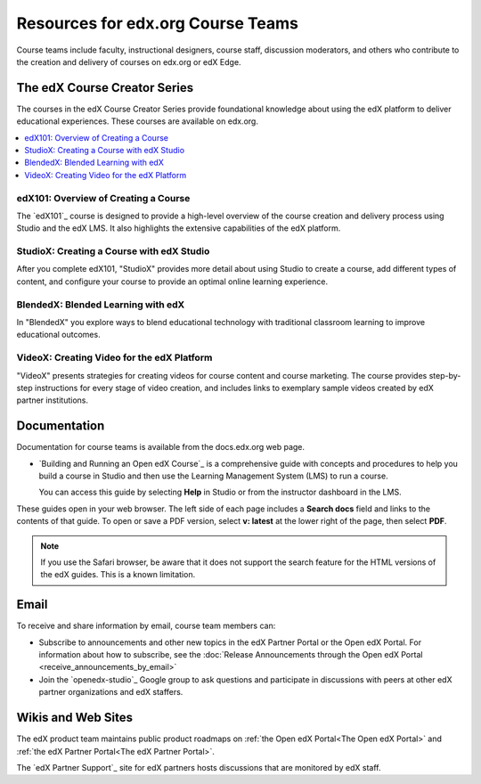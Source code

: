 .. :diataxis-type: reference

**********************************
Resources for edx.org Course Teams
**********************************

Course teams include faculty, instructional designers, course staff, discussion
moderators, and others who contribute to the creation and delivery of courses
on edx.org or edX Edge.

======================================
The edX Course Creator Series
======================================

The courses in the edX Course Creator Series provide foundational knowledge
about using the edX platform to deliver educational experiences. These courses
are available on edx.org.

.. contents::
 :local:
 :depth: 1

edX101: Overview of Creating a Course
**************************************

The `edX101`_ course is designed to provide a high-level overview of the course
creation and delivery process using Studio and the edX LMS. It also highlights
the extensive capabilities of the edX platform.

StudioX: Creating a Course with edX Studio
*************************************************

After you complete edX101, "StudioX" provides more detail about using Studio
to create a course, add different types of content, and configure your course
to provide an optimal online learning experience.

BlendedX: Blended Learning with edX
************************************

In "BlendedX" you explore ways to blend educational technology with
traditional classroom learning to improve educational outcomes.

VideoX: Creating Video for the edX Platform
*************************************************

"VideoX" presents strategies for creating videos for course content and course
marketing. The course provides step-by-step instructions for every stage of
video creation, and includes links to exemplary sample videos created by edX
partner institutions.

==============
Documentation
==============

Documentation for course teams is available from the docs.edx.org web page.

* `Building and Running an Open edX Course`_ is a comprehensive guide with
  concepts and procedures to help you build a course in Studio and then
  use the Learning Management System (LMS) to run a course.

  You can access this guide by selecting **Help** in Studio or from the
  instructor dashboard in the LMS.

These guides open in your web browser. The left side of each page includes a
**Search docs** field and links to the contents of that guide. To open or save
a PDF version, select **v: latest** at the lower right of the page, then select
**PDF**.

.. note:: If you use the Safari browser, be aware that it does not support the
 search feature for the HTML versions of the edX guides. This is a known
 limitation.

======
Email
======

To receive and share information by email, course team members can:

* Subscribe to announcements and other new topics in the edX Partner
  Portal or the Open edX Portal. For information about how to subscribe, see
  the :doc:`Release Announcements through the Open edX Portal <receive_announcements_by_email>`

* Join the `openedx-studio`_ Google group to ask questions and participate in
  discussions with peers at other edX partner organizations and edX staffers.

====================
Wikis and Web Sites
====================

The edX product team maintains public product roadmaps on :ref:`the Open edX
Portal<The Open edX Portal>` and :ref:`the edX Partner Portal<The edX Partner
Portal>`.

The `edX Partner Support`_ site for edX partners hosts discussions that are
monitored by edX staff.
